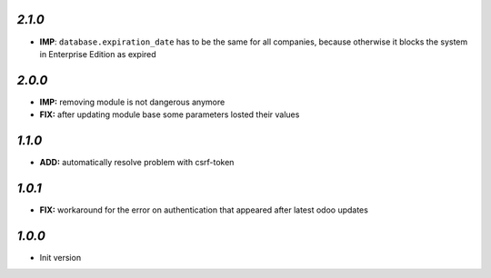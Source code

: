 `2.1.0`
-------
- **IMP**: ``database.expiration_date`` has to be the same for all companies,
  because otherwise it blocks the system in Enterprise Edition as expired

`2.0.0`
-------

- **IMP:** removing module is not dangerous anymore
- **FIX:** after updating module base some parameters losted their values

`1.1.0`
-------

- **ADD:** automatically resolve problem with csrf-token

`1.0.1`
-------

- **FIX:** workaround for the error on authentication that appeared after latest odoo updates

`1.0.0`
-------

- Init version
